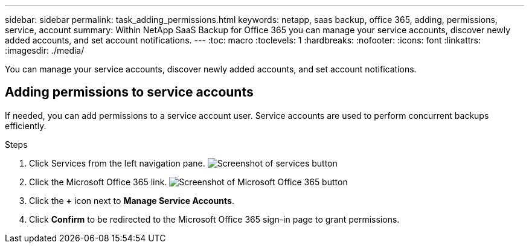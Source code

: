 ---
sidebar: sidebar
permalink: task_adding_permissions.html
keywords: netapp, saas backup, office 365, adding, permissions, service, account
summary: Within NetApp SaaS Backup for Office 365 you can manage your service accounts, discover newly added accounts, and set account notifications.
---
:toc: macro
:toclevels: 1
:hardbreaks:
:nofooter:
:icons: font
:linkattrs:
:imagesdir: ./media/

[.lead]
You can manage your service accounts, discover newly added accounts, and set account notifications.

toc::[]

== Adding permissions to service accounts
If needed, you can add permissions to a service account user. Service accounts are used to perform concurrent backups efficiently.

.Steps

.	Click Services from the left navigation pane.
  image:services.gif[Screenshot of services button]
. Click the Microsoft Office 365 link.
  image:mso365_settings.gif[Screenshot of Microsoft Office 365 button]
. Click the *+* icon next to *Manage Service Accounts*.
. Click *Confirm* to be redirected to the Microsoft Office 365 sign-in page to grant permissions.
